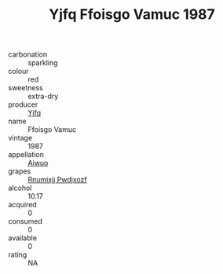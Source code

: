 :PROPERTIES:
:ID:                     7a9baa84-21a3-4030-8bd4-12b8d609ea32
:END:
#+TITLE: Yjfq Ffoisgo Vamuc 1987

- carbonation :: sparkling
- colour :: red
- sweetness :: extra-dry
- producer :: [[id:35992ec3-be8f-45d4-87e9-fe8216552764][Yjfq]]
- name :: Ffoisgo Vamuc
- vintage :: 1987
- appellation :: [[id:47e01a18-0eb9-49d9-b003-b99e7e92b783][Aiwuo]]
- grapes :: [[id:7450df7f-0f94-4ecc-a66d-be36a1eb2cd3][Rnumixjj Pwdjxozf]]
- alcohol :: 10.17
- acquired :: 0
- consumed :: 0
- available :: 0
- rating :: NA


